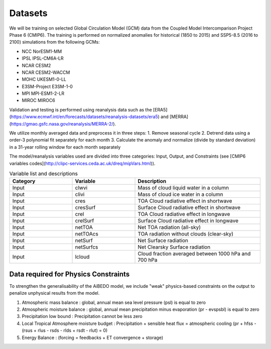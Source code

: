 .. _aibedo_datasets:


Datasets
========

We will be training on selected Global Circulation Model (GCM) data from the Coupled Model Intercomparison Project Phase 6 (CMIP6). The training is performed on normalized anomalies for historical (1850 to 2015) and SSP5-8.5 (2016 to 2100) simulations from the following GCMs:

- NCC NorESM1-MM
- IPSL IPSL-CM6A-LR
- NCAR CESM2
- NCAR CESM2-WACCM
- MOHC UKESM1-0-LL
- E3SM-Project E3SM-1-0
- MPI MPI-ESM1-2-LR
- MIROC MIROC6

Validation and testing is performed using reanalysis data such as the [ERA5](https://www.ecmwf.int/en/forecasts/datasets/reanalysis-datasets/era5) and [MERRA](https://gmao.gsfc.nasa.gov/reanalysis/MERRA-2/).

We utilize monthly averaged data and preprocess it in three steps:
1. Remove seasonal cycle
2. Detrend data using a order-3 polynomial fit separately for each month
3. Calculate the anomaly and normalize (divide by standard deviation) in a 31-year rolling window for each month separately

The model/reanalysis variables used are divided into three categories: Input, Output, and Constraints (see [CMIP6 variables codes](http://clipc-services.ceda.ac.uk/dreq/mipVars.html)).

.. list-table:: Variable list and descriptions
   :widths: 25 25 50
   :header-rows: 1

   * - Category
     - Variable
     - Description
   * - Input
     - clwvi
     - Mass of cloud liquid water in a column
   * - Input
     - clivi
     - Mass of cloud ice water in a column 
   * - Input
     - cres
     - TOA Cloud radiative effect in shortwave
   * - Input
     - cresSurf
     - Surface Cloud radiative effect in shortwave
   * - Input
     - crel
     - TOA Cloud radiative effect in longwave
   * - Input
     - crelSurf
     - Surface Cloud radiative effect in longwave
   * - Input
     - netTOA
     - Net TOA radiation (all-sky) 
   * - Input
     - netTOAcs 
     - TOA radiation without clouds (clear-sky)
   * - Input
     - netSurf
     - Net Surface radiation
   * - Input
     - netSurfcs
     - Net Clearsky Surface radiation
   * - Input
     - lcloud
     - Cloud fraction averaged between 1000 hPa and 700 hPa

Data required for Physics Constraints
~~~~~~~~~~~~~~~~~~~~~~~~~~~~~~~~~~~~~~~
 
To strengthen the generalisability of the AiBEDO model, we include "weak" physics-based constraints on the output to penalize unphysical results from the model.

1. Atmospheric mass balance : global, annual mean sea level pressure (psl) is equal to zero
2. Atmospheric moisture balance : global, annual mean precipitation minus evaporation (pr - evspsbl) is equal to zero
3. Precipitation low bound : Precipitation cannot be less zero
4. Local Tropical Atmosphere moisture budget : Precipitation + sensible heat flux = atmospheric cooling (pr + hfss - (rsus + rlus - rsds - rlds + rsdt - rlut) = 0)
5. Energy Balance : (forcing = feedbacks + ET convergence + storage)  